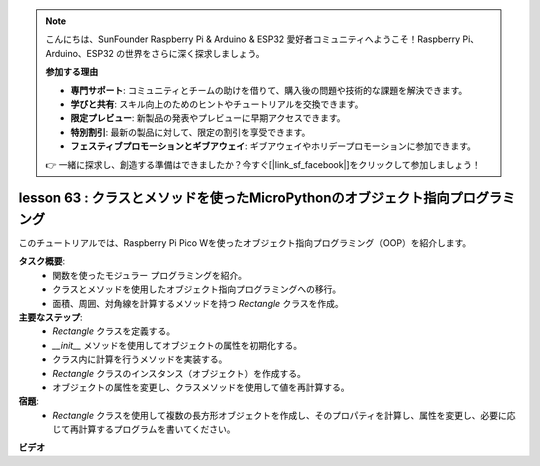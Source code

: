 .. note::

    こんにちは、SunFounder Raspberry Pi & Arduino & ESP32 愛好者コミュニティへようこそ！Raspberry Pi、Arduino、ESP32 の世界をさらに深く探求しましょう。

    **参加する理由**

    - **専門サポート**: コミュニティとチームの助けを借りて、購入後の問題や技術的な課題を解決できます。
    - **学びと共有**: スキル向上のためのヒントやチュートリアルを交換できます。
    - **限定プレビュー**: 新製品の発表やプレビューに早期アクセスできます。
    - **特別割引**: 最新の製品に対して、限定の割引を享受できます。
    - **フェスティブプロモーションとギブアウェイ**: ギブアウェイやホリデープロモーションに参加できます。

    👉 一緒に探求し、創造する準備はできましたか？今すぐ[|link_sf_facebook|]をクリックして参加しましょう！

lesson 63 : クラスとメソッドを使ったMicroPythonのオブジェクト指向プログラミング
===================================================================================

このチュートリアルでは、Raspberry Pi Pico Wを使ったオブジェクト指向プログラミング（OOP）を紹介します。

**タスク概要**:
 - 関数を使ったモジュラー プログラミングを紹介。
 - クラスとメソッドを使用したオブジェクト指向プログラミングへの移行。
 - 面積、周囲、対角線を計算するメソッドを持つ `Rectangle` クラスを作成。

**主要なステップ**:
 - `Rectangle` クラスを定義する。
 - `__init__` メソッドを使用してオブジェクトの属性を初期化する。
 - クラス内に計算を行うメソッドを実装する。
 - `Rectangle` クラスのインスタンス（オブジェクト）を作成する。
 - オブジェクトの属性を変更し、クラスメソッドを使用して値を再計算する。

**宿題**:
 - `Rectangle` クラスを使用して複数の長方形オブジェクトを作成し、そのプロパティを計算し、属性を変更し、必要に応じて再計算するプログラムを書いてください。

**ビデオ**

.. raw:: html

    <iframe width="700" height="500" src="https://www.youtube.com/embed/o3d5J9AVwIA?si=xyXafMVr4IGxDpEa" title="YouTube video player" frameborder="0" allow="accelerometer; autoplay; clipboard-write; encrypted-media; gyroscope; picture-in-picture; web-share" allowfullscreen></iframe>

